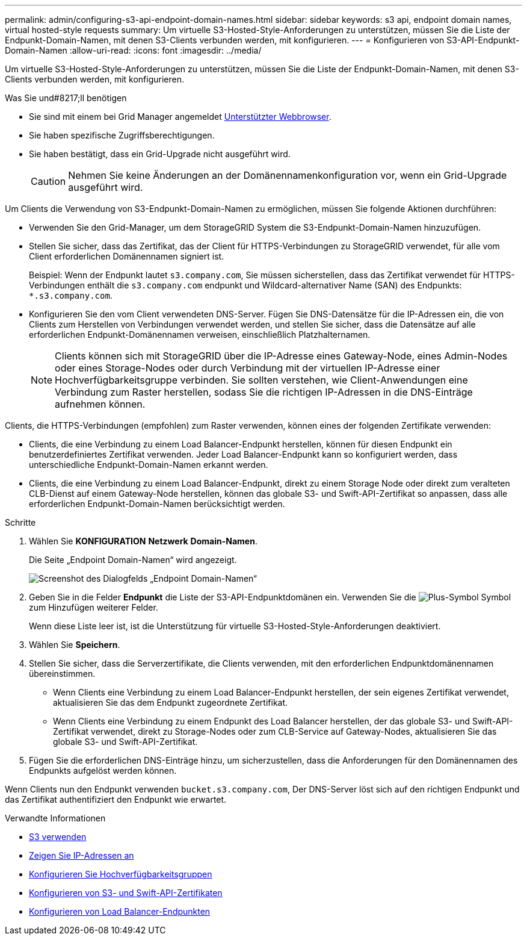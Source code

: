 ---
permalink: admin/configuring-s3-api-endpoint-domain-names.html 
sidebar: sidebar 
keywords: s3 api, endpoint domain names, virtual hosted-style requests 
summary: Um virtuelle S3-Hosted-Style-Anforderungen zu unterstützen, müssen Sie die Liste der Endpunkt-Domain-Namen, mit denen S3-Clients verbunden werden, mit konfigurieren. 
---
= Konfigurieren von S3-API-Endpunkt-Domain-Namen
:allow-uri-read: 
:icons: font
:imagesdir: ../media/


[role="lead"]
Um virtuelle S3-Hosted-Style-Anforderungen zu unterstützen, müssen Sie die Liste der Endpunkt-Domain-Namen, mit denen S3-Clients verbunden werden, mit konfigurieren.

.Was Sie und#8217;ll benötigen
* Sie sind mit einem bei Grid Manager angemeldet xref:../admin/web-browser-requirements.adoc[Unterstützter Webbrowser].
* Sie haben spezifische Zugriffsberechtigungen.
* Sie haben bestätigt, dass ein Grid-Upgrade nicht ausgeführt wird.
+

CAUTION: Nehmen Sie keine Änderungen an der Domänennamenkonfiguration vor, wenn ein Grid-Upgrade ausgeführt wird.



Um Clients die Verwendung von S3-Endpunkt-Domain-Namen zu ermöglichen, müssen Sie folgende Aktionen durchführen:

* Verwenden Sie den Grid-Manager, um dem StorageGRID System die S3-Endpunkt-Domain-Namen hinzuzufügen.
* Stellen Sie sicher, dass das Zertifikat, das der Client für HTTPS-Verbindungen zu StorageGRID verwendet, für alle vom Client erforderlichen Domänennamen signiert ist.
+
Beispiel: Wenn der Endpunkt lautet `s3.company.com`, Sie müssen sicherstellen, dass das Zertifikat verwendet für HTTPS-Verbindungen enthält die `s3.company.com` endpunkt und Wildcard-alternativer Name (SAN) des Endpunkts: `*.s3.company.com`.

* Konfigurieren Sie den vom Client verwendeten DNS-Server. Fügen Sie DNS-Datensätze für die IP-Adressen ein, die von Clients zum Herstellen von Verbindungen verwendet werden, und stellen Sie sicher, dass die Datensätze auf alle erforderlichen Endpunkt-Domänennamen verweisen, einschließlich Platzhalternamen.
+

NOTE: Clients können sich mit StorageGRID über die IP-Adresse eines Gateway-Node, eines Admin-Nodes oder eines Storage-Nodes oder durch Verbindung mit der virtuellen IP-Adresse einer Hochverfügbarkeitsgruppe verbinden. Sie sollten verstehen, wie Client-Anwendungen eine Verbindung zum Raster herstellen, sodass Sie die richtigen IP-Adressen in die DNS-Einträge aufnehmen können.



Clients, die HTTPS-Verbindungen (empfohlen) zum Raster verwenden, können eines der folgenden Zertifikate verwenden:

* Clients, die eine Verbindung zu einem Load Balancer-Endpunkt herstellen, können für diesen Endpunkt ein benutzerdefiniertes Zertifikat verwenden. Jeder Load Balancer-Endpunkt kann so konfiguriert werden, dass unterschiedliche Endpunkt-Domain-Namen erkannt werden.
* Clients, die eine Verbindung zu einem Load Balancer-Endpunkt, direkt zu einem Storage Node oder direkt zum veralteten CLB-Dienst auf einem Gateway-Node herstellen, können das globale S3- und Swift-API-Zertifikat so anpassen, dass alle erforderlichen Endpunkt-Domain-Namen berücksichtigt werden.


.Schritte
. Wählen Sie *KONFIGURATION* *Netzwerk* *Domain-Namen*.
+
Die Seite „Endpoint Domain-Namen“ wird angezeigt.

+
image::../media/configure_endpoint_domain_names.png[Screenshot des Dialogfelds „Endpoint Domain-Namen“]

. Geben Sie in die Felder *Endpunkt* die Liste der S3-API-Endpunktdomänen ein. Verwenden Sie die image:../media/icon_plus_sign_black_on_white_old.png["Plus-Symbol"] Symbol zum Hinzufügen weiterer Felder.
+
Wenn diese Liste leer ist, ist die Unterstützung für virtuelle S3-Hosted-Style-Anforderungen deaktiviert.

. Wählen Sie *Speichern*.
. Stellen Sie sicher, dass die Serverzertifikate, die Clients verwenden, mit den erforderlichen Endpunktdomänennamen übereinstimmen.
+
** Wenn Clients eine Verbindung zu einem Load Balancer-Endpunkt herstellen, der sein eigenes Zertifikat verwendet, aktualisieren Sie das dem Endpunkt zugeordnete Zertifikat.
** Wenn Clients eine Verbindung zu einem Endpunkt des Load Balancer herstellen, der das globale S3- und Swift-API-Zertifikat verwendet, direkt zu Storage-Nodes oder zum CLB-Service auf Gateway-Nodes, aktualisieren Sie das globale S3- und Swift-API-Zertifikat.


. Fügen Sie die erforderlichen DNS-Einträge hinzu, um sicherzustellen, dass die Anforderungen für den Domänennamen des Endpunkts aufgelöst werden können.


Wenn Clients nun den Endpunkt verwenden `bucket.s3.company.com`, Der DNS-Server löst sich auf den richtigen Endpunkt und das Zertifikat authentifiziert den Endpunkt wie erwartet.

.Verwandte Informationen
* xref:../s3/index.adoc[S3 verwenden]
* xref:viewing-ip-addresses.adoc[Zeigen Sie IP-Adressen an]
* xref:configure-high-availability-group.adoc[Konfigurieren Sie Hochverfügbarkeitsgruppen]
* xref:configuring-custom-server-certificate-for-storage-node-or-clb.adoc[Konfigurieren von S3- und Swift-API-Zertifikaten]
* xref:configuring-load-balancer-endpoints.adoc[Konfigurieren von Load Balancer-Endpunkten]

